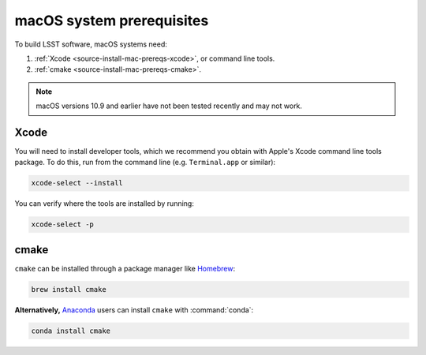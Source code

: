 .. _source-install-mac-prereqs:

##########################
macOS system prerequisites
##########################

To build LSST software, macOS systems need:

1. :ref:`Xcode <source-install-mac-prereqs-xcode>`, or command line tools.
2. :ref:`cmake <source-install-mac-prereqs-cmake>`.

.. note::

   macOS versions 10.9 and earlier have not been tested recently and may not work.

.. _source-install-mac-prereqs-xcode:

Xcode
=====

You will need to install developer tools, which we recommend you obtain with Apple's Xcode command line tools package.
To do this, run from the command line (e.g. ``Terminal.app`` or similar):

.. code-block:: bash

   xcode-select --install

You can verify where the tools are installed by running:

.. code-block:: bash

   xcode-select -p

.. _source-install-mac-prereqs-cmake:

cmake
=====

``cmake`` can be installed through a package manager like `Homebrew <https://brew.sh>`_:

.. code-block:: bash

   brew install cmake

**Alternatively,** `Anaconda <https://www.continuum.io/downloads>`_ users can install ``cmake`` with :command:`conda`:

.. code-block:: bash

   conda install cmake
